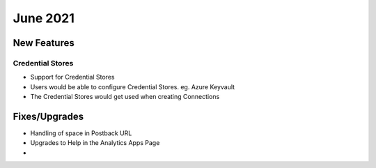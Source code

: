 June 2021
========

New Features
------------

Credential Stores
+++++

- Support for Credential Stores
- Users would be able to configure Credential Stores. eg. Azure Keyvault
- The Credential Stores would get used when creating Connections


Fixes/Upgrades
--------------

- Handling of space in Postback URL
- Upgrades to Help in the Analytics Apps Page
- 


